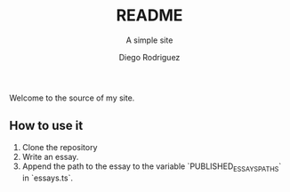 #+TITLE: README
#+SUBTITLE: A simple site
#+AUTHOR: Diego Rodriguez

Welcome to the source of my site.

** How to use it

1. Clone the repository
1. Write an essay.
1. Append the path to the essay to the variable `PUBLISHED_ESSAYS_PATHS` in `essays.ts`.